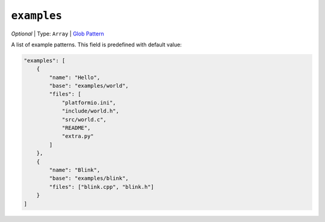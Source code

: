 ..  Copyright (c) 2014-present PlatformIO <contact@platformio.org>
    Licensed under the Apache License, Version 2.0 (the "License");
    you may not use this file except in compliance with the License.
    You may obtain a copy of the License at
       http://www.apache.org/licenses/LICENSE-2.0
    Unless required by applicable law or agreed to in writing, software
    distributed under the License is distributed on an "AS IS" BASIS,
    WITHOUT WARRANTIES OR CONDITIONS OF ANY KIND, either express or implied.
    See the License for the specific language governing permissions and
    limitations under the License.

``examples``
------------

*Optional* | Type: ``Array`` | `Glob Pattern <http://en.wikipedia.org/wiki/Glob_(programming)>`_

A list of example patterns. This field is predefined with default value:

.. code-block:: javascript

    "examples": [
        {
            "name": "Hello",
            "base": "examples/world",
            "files": [
                "platformio.ini",
                "include/world.h",
                "src/world.c",
                "README",
                "extra.py"
            ]
        },
        {
            "name": "Blink",
            "base": "examples/blink",
            "files": ["blink.cpp", "blink.h"]
        }
    ]